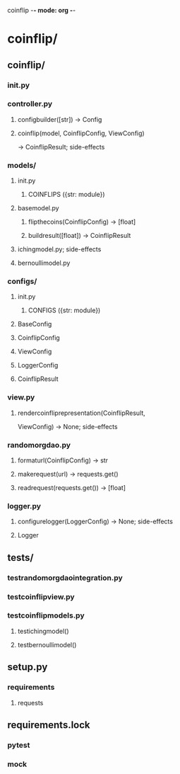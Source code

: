 coinflip -*- mode: org -*-
#+STARTUP: indent
#+STARTUP: entitiespretty

* coinflip/
** coinflip/
*** \under{}\under{}init\under{}\under{}.py
*** controller.py
**** config\under{}builder([str]) -> Config
**** coinflip(model, CoinflipConfig, ViewConfig)
-> CoinflipResult; side-effects
*** models/
**** \under{}\under{}init\under{}\under{}.py
***** COINFLIPS ({str: module})
**** base\under{}model.py
***** flip\under{}the\under{}coins(CoinflipConfig) -> [float]
***** build\under{}result([float]) -> CoinflipResult
**** iching\under{}model.py; side-effects
**** bernoulli\under{}model.py
*** configs/
**** \under{}\under{}init\under{}\under{}.py
***** CONFIGS ({str: module})
**** BaseConfig
**** CoinflipConfig
**** ViewConfig
**** LoggerConfig
**** CoinflipResult
*** view.py
**** render\under{}coinflip\under{}representation(CoinflipResult,
                               ViewConfig)
-> None; side-effects
*** random\under{}org\under{}dao.py
**** format\under{}url(CoinflipConfig) -> str
**** make\under{}request(url) -> requests.get()
**** read\under{}request(requests.get()) -> [float]
*** logger.py
**** configure\under{}logger(LoggerConfig) -> None; side-effects
**** Logger
** tests/
*** test\under{}random\under{}org\under{}dao\under{}integration.py
*** test\under{}coinflip\under{}view.py
*** test\under{}coinflip\under{}models.py
**** test\under{}iching\under{}model()
**** test\under{}bernoulli\under{}model()
** setup.py
*** requirements
**** requests
** requirements.lock
*** pytest
*** mock
